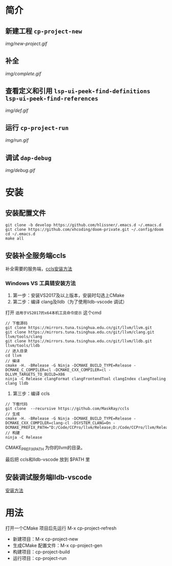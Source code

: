 * 简介
** 新建工程 ~cp-project-new~
[[img/new-project.gif]]
** 补全
[[img/complete.gif]]
** 查看定义和引用 ~lsp-ui-peek-find-definitions lsp-ui-peek-find-references~
[[img/def.gif]]
** 运行 ~cp-project-run~
[[img/run.gif]]
** 调试 ~dap-debug~
[[img/debug.gif]]
* 安装
** 安装配置文件
#+BEGIN_SRC shell
git clone -b develop https://github.com/hlissner/.emacs.d ~/.emacs.d
git clone https://github.com/xhcoding/doom-private.git ~/.config/doom
cd ~/.emacs.d
make all
#+END_SRC
** 安装补全服务端ccls
补全需要的服务端，[[https://github.com/MaskRay/ccls/wiki/Build][ccls安装方法]]
*** Windows VS 工具链安装方法
1. 第一步：安装VS2017及以上版本，安装时勾选上CMake
2. 第二步：编译 clang及lldb（为了使用lldb-vscode 调试）
打开 =适用于VS2017的x64本机工具命令提示= 这个cmd
#+BEGIN_SRC shell
// 下载源码
git clone https://mirrors.tuna.tsinghua.edu.cn/git/llvm/llvm.git
git clone https://mirrors.tuna.tsinghua.edu.cn/git/llvm/clang.git llvm/tools/clang
git clone https://mirrors.tuna.tsinghua.edu.cn/git/llvm/lldb.git llvm/tools/lldb
// 进入目录
cd llvm
// 编译
cmake -H. -BRelease -G Ninja -DCMAKE_BUILD_TYPE=Release -DCMAKE_C_COMPILER=cl -DCMAKE_CXX_COMPILER=cl -DLLVM_TARGETS_TO_BUILD=X86
ninja -C Release clangFormat clangFrontendTool clangIndex clangTooling clang lldb
#+END_SRC
3. 第三步：编译 ccls
#+BEGIN_SRC shell
// 下载代码
git clone  --recursive https://github.com/MaskRay/ccls
// 生成
cmake -H. -BRelease -G Ninja -DCMAKE_BUILD_TYPE=Release -DCMAKE_CXX_COMPILER=clang-cl -DSYSTEM_CLANG=On -DCMAKE_PREFIX_PATH="D:/Code/CCPro/llvm/Release;D:/Code/CCPro/llvm/Release/tools/clang;D:/Code/CCPro/llvm;D:/Code/CCPro/llvm/tools/clang"
// 构建
ninja -C Release
#+END_SRC
CMAKE_PREFIX_PATH 为你的llvm的目录。

最后把 ccls和lldb-vscode 放到 $PATH 里
** 安装调试服务端lldb-vscode
[[https://github.com/llvm-mirror/lldb/tree/master/tools/lldb-vscode][安装方法]]

* 用法
打开一个CMake 项目后先运行 M-x cp-project-refresh
- 新建项目：M-x cp-project-new
- 生成CMake 配置文件：M-x cp-project-gen
- 构建项目：cp-project-build
- 运行项目：cp-project-run
